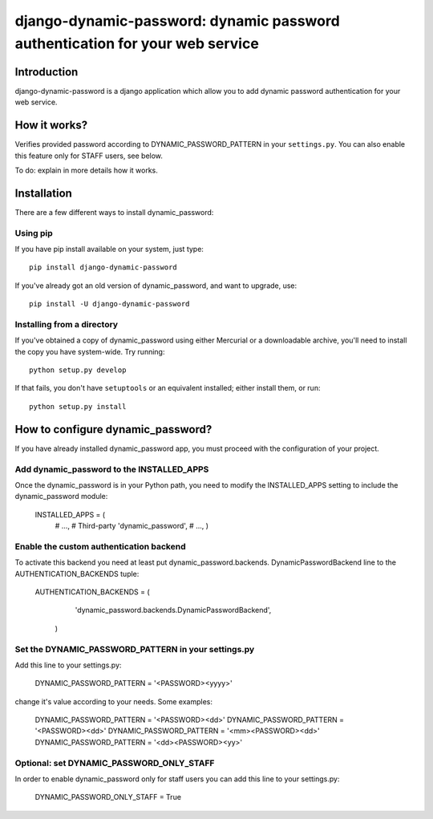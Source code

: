 =============================================================================
django-dynamic-password: dynamic password authentication for your web service
=============================================================================

Introduction
============

django-dynamic-password is a django application which allow you to add
dynamic password authentication for your web service.

How it works?
=============
Verifies provided password according to DYNAMIC_PASSWORD_PATTERN in your
``settings.py``. You can also enable this feature only for STAFF users, see below.

To do: explain in more details how it works.


Installation
============

There are a few different ways to install dynamic_password:

Using pip
---------
If you have pip install available on your system, just type::

    pip install django-dynamic-password

If you've already got an old version of dynamic_password, and want to upgrade,
use::

    pip install -U django-dynamic-password

Installing from a directory
---------------------------
If you've obtained a copy of dynamic_password using either Mercurial or a
downloadable archive, you'll need to install the copy you have system-wide.
Try running::

    python setup.py develop

If that fails, you don't have ``setuptools`` or an equivalent installed;
either install them, or run::

    python setup.py install

How to configure dynamic_password?
==================================

If you have already installed dynamic_password app, you must proceed with the
configuration of your project.

Add dynamic_password to the INSTALLED_APPS
--------------------------------------------

Once the dynamic_password is in your Python path, you need to modify the INSTALLED_APPS setting to include the dynamic_password module:

    INSTALLED_APPS = (
        # ...,
        # Third-party
        'dynamic_password',
        # ...,
        )

Enable the custom authentication backend
-----------------------------------------

To activate this backend you need at least put dynamic_password.backends.
DynamicPasswordBackend line to the AUTHENTICATION_BACKENDS tuple:

    AUTHENTICATION_BACKENDS = (
                'dynamic_password.backends.DynamicPasswordBackend',
        )

Set the DYNAMIC_PASSWORD_PATTERN in your settings.py
----------------------------------------------------

Add this line to your settings.py:

    DYNAMIC_PASSWORD_PATTERN = '<PASSWORD><yyyy>'

change it's value according to your needs.
Some examples:
    DYNAMIC_PASSWORD_PATTERN = '<PASSWORD><dd>'
    DYNAMIC_PASSWORD_PATTERN = '<PASSWORD><dd>'
    DYNAMIC_PASSWORD_PATTERN = '<mm><PASSWORD><dd>'
    DYNAMIC_PASSWORD_PATTERN = '<dd><PASSWORD><yy>'

Optional: set DYNAMIC_PASSWORD_ONLY_STAFF
----------------------------------------------------

In order to enable dynamic_password only for staff users you can add this
line to your settings.py:

    DYNAMIC_PASSWORD_ONLY_STAFF = True
